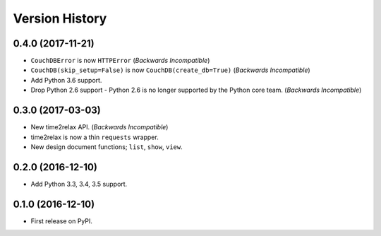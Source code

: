 Version History
===============

0.4.0 (2017-11-21)
------------------

* ``CouchDBError`` is now ``HTTPError`` (*Backwards Incompatible*)
* ``CouchDB(skip_setup=False)`` is now ``CouchDB(create_db=True)`` (*Backwards
  Incompatible*)
* Add Python 3.6 support.
* Drop Python 2.6 support - Python 2.6 is no longer supported by the Python
  core team. (*Backwards Incompatible*)

0.3.0 (2017-03-03)
------------------

* New time2relax API. (*Backwards Incompatible*)
* time2relax is now a thin ``requests`` wrapper.
* New design document functions; ``list``, ``show``, ``view``.

0.2.0 (2016-12-10)
------------------

* Add Python 3.3, 3.4, 3.5 support.

0.1.0 (2016-12-10)
------------------

* First release on PyPI.
